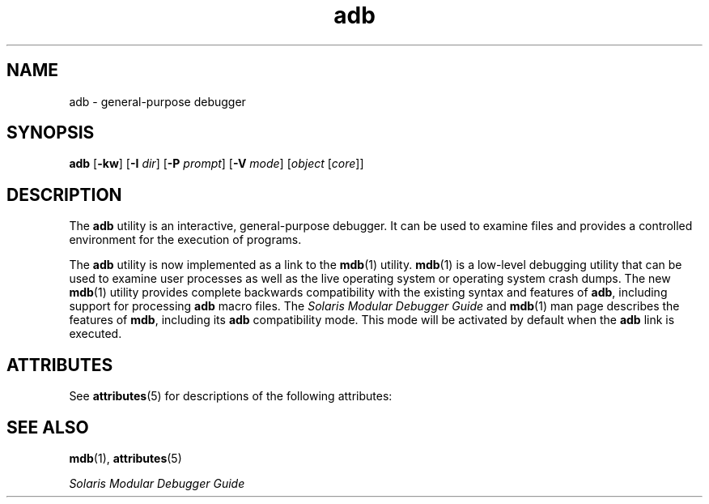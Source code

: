 '\" te
.\"  Copyright (c) 2005, Sun Microsystems, Inc.  All Rights Reserved
.\" The contents of this file are subject to the terms of the Common Development and Distribution License (the "License").  You may not use this file except in compliance with the License.
.\" You can obtain a copy of the license at usr/src/OPENSOLARIS.LICENSE or http://www.opensolaris.org/os/licensing.  See the License for the specific language governing permissions and limitations under the License.
.\" When distributing Covered Code, include this CDDL HEADER in each file and include the License file at usr/src/OPENSOLARIS.LICENSE.  If applicable, add the following below this CDDL HEADER, with the fields enclosed by brackets "[]" replaced with your own identifying information: Portions Copyright [yyyy] [name of copyright owner]
.TH adb 1 "29 Nov 2005" "SunOS 5.11" "User Commands"
.SH NAME
adb \- general-purpose debugger
.SH SYNOPSIS
.LP
.nf
\fBadb\fR [\fB-kw\fR] [\fB-I\fR \fIdir\fR] [\fB-P\fR \fIprompt\fR] [\fB-V\fR \fImode\fR] [\fIobject\fR [\fIcore\fR]]
.fi

.SH DESCRIPTION
.sp
.LP
The \fBadb\fR utility is an interactive, general-purpose debugger. It can be used to examine files and provides a controlled environment for the execution of programs.
.sp
.LP
The \fBadb\fR utility is now implemented as a link to the \fBmdb\fR(1) utility. \fBmdb\fR(1) is a low-level debugging utility that can be used to examine user processes as well as the live operating system or operating system crash dumps. The new \fBmdb\fR(1) utility provides complete backwards compatibility with the existing syntax and features of \fBadb\fR, including support for processing \fBadb\fR macro files. The \fISolaris Modular Debugger Guide\fR and \fBmdb\fR(1) man page describes the features of \fBmdb\fR, including its \fBadb\fR compatibility mode. This mode will be activated by default when the \fBadb\fR link is executed.
.SH ATTRIBUTES
.sp
.LP
See \fBattributes\fR(5) for descriptions of the following attributes:
.sp

.sp
.TS
tab() box;
cw(2.75i) |cw(2.75i) 
lw(2.75i) |lw(2.75i) 
.
ATTRIBUTE TYPEATTRIBUTE VALUE
_
AvailabilitySUNWmdb
.TE

.SH SEE ALSO
.sp
.LP
\fBmdb\fR(1), \fBattributes\fR(5)
.sp
.LP
\fISolaris Modular Debugger Guide\fR
